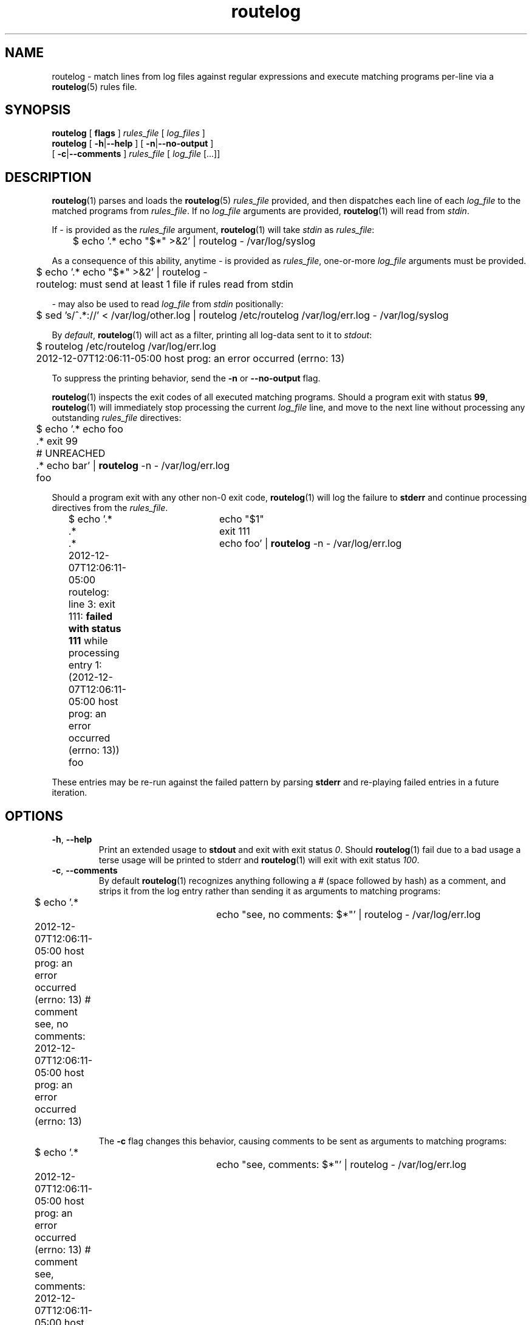 .TH routelog 1 "2012-12-07" "routelog" "routelog System Commands Manual"
.SH NAME
routelog \- match lines from log files against regular expressions and execute
matching programs per\-line via a
.BR routelog (5)
rules file.
.SH SYNOPSIS
.BR routelog " [ " flags " ]"
.IR rules_file " [ " log_files " ] "
.br
.BR routelog " [ " \-h "|" \-\-help " ] [ " \-n "|" \-\-no\-output " ]"
.br
.BR "" "         [ " \-c "|" \-\-comments " ]"
.IR rules_file " [ " log_file " [...]]"
.SH DESCRIPTION
.BR routelog (1)
parses and loads the
.BR routelog (5)
.I rules_file
provided, and then dispatches each line of each
.I log_file
to the matched programs from
.IR rules_file .
If no
.I log_file
arguments are provided,
.BR routelog (1)
will read from
.IR stdin .
.sp
If
.I \-
is provided as the
.I rules_file
argument,
.BR routelog (1)
will take
.I stdin
as
.IR rules_file :
.sp
	$ echo '.* echo "$*" >&2' | routelog - /var/log/syslog
.sp
As a consequence of this ability, anytime
.I \-
is provided as
.IR rules_file ,
one-or-more
.IR log_file
arguments must be provided.
.sp
	$ echo '.* echo "$*" >&2' | routelog -
.br
	routelog: must send at least 1 file if rules read from stdin
.sp
.I \-
may also be used to read
.I log_file
from
.I stdin
positionally:
.sp
	$ sed 's/^.*://' < /var/log/other.log | routelog /etc/routelog
/var/log/err.log - /var/log/syslog
.sp
By
.IR default ,
.BR routelog (1)
will act as a filter, printing all log-data sent to it to
.IR stdout :
.sp
	$ routelog /etc/routelog /var/log/err.log
.br
	2012-12-07T12:06:11-05:00 host prog: an error occurred (errno: 13)
.sp
To suppress the printing behavior, send the
.BR \-n " or " \-\-no\-output " flag."
.sp
.BR routelog (1)
inspects the exit codes of all executed matching programs.  Should a program
exit with status
.BR 99 ,
.BR routelog (1)
will immediately stop processing the current
.I log_file
line, and move to the next line without processing any outstanding
.I rules_file
directives:
.sp
	$ echo '.* echo foo
.br
	        .* exit 99
.br
.br
	        # UNREACHED
.br
	        .* echo bar' |
.B routelog
\-n - /var/log/err.log
.br
	foo
.sp
Should a program exit with any other non-0 exit code,
.BR routelog (1)
will log the failure to
.B stderr
and continue processing directives from the
.IR rules_file .
.sp
	$ echo '.*		echo "$1"
.br
		   .*		exit 111
.br
		   .*		echo foo' |
.B routelog
\-n \- /var/log/err.log
.br
	2012-12-07T12:06:11-05:00
.br
	routelog: line 3: exit 111:
.B "failed with status 111"
while processing entry
1: (2012-12-07T12:06:11-05:00 host prog: an error occurred (errno: 13))
.br
	foo
.sp
These entries may be re\-run against the failed pattern by parsing
.B stderr
and re\-playing failed entries in a future iteration.
.SH OPTIONS
.TP
.BR \-h ", " \-\-help
.br
Print an extended usage to
.B stdout
and exit with exit status
.IR 0 .
Should
.BR routelog (1)
fail due to a bad usage a terse usage will be printed to stderr and
.BR routelog (1)
will exit with exit status
.IR "100" .
.TP
.BR \-c ", " \-\-comments
.br
By default
.BR routelog (1)
recognizes anything following a
.I " #"
(space followed by hash) as a comment, and strips it from the log entry
rather than sending it as arguments to matching programs:
.sp
	$ echo '.*		echo "see, no comments: $*"' | routelog \-
/var/log/err.log
.br
	2012-12-07T12:06:11-05:00 host prog: an error occurred (errno: 13) #
comment
.br
	see, no comments: 2012-12-07T12:06:11-05:00 host prog: an error occurred
(errno: 13)
.sp
The
.B \-c
flag changes this behavior, causing comments to be sent as arguments to
matching programs:
.sp
	$ echo '.*		echo "see, comments: $*"' | routelog \- /var/log/err.log
.br
	2012-12-07T12:06:11-05:00 host prog: an error occurred (errno: 13) #
comment
.br
	see, comments: 2012-12-07T12:06:11-05:00 host prog: an error occurred
(errno: 13) # comment
.sp
.TP
.BR \-n ", " \-\-no\-output
.br
By default
.BR routelog (1)
will print each log entry to
.BR stdout :
.sp
	$ echo '' | routelog \- /var/log/err.log
.br
	2012-12-07T12:06:11-05:00 host prog: an error occurred (errno: 13)
.sp
The
.B \-n
flag changes this behavior to suppress output of each log entry to
.BR stdout :
.sp
	$ echo '' | routelog \- /var/log/err.log
.sp
.SH DEPENDENCIES
.BR routelog (1)
depends on
.BR python " >= 2.7."
.SH "SEE ALSO"
.BR routelog (5)
